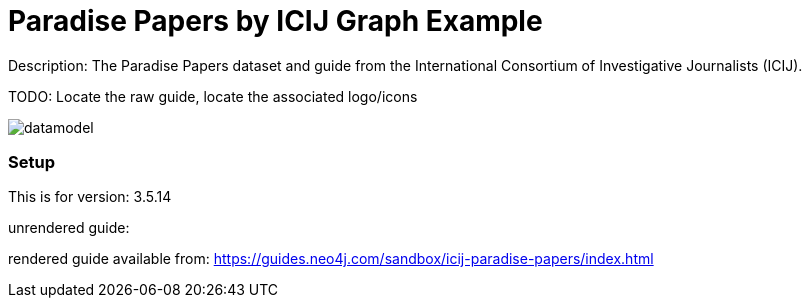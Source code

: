 :name: icij-paradise-papers 
:long_name: Paradise Papers by ICIJ
:description: The Paradise Papers dataset and guide from the International Consortium of Investigative Journalists (ICIJ).
:icon: 
:logo: 
:tags: fraud, paradise papers
:author:
:use-load-script: 
:use-dump-file: https://graph-examples-dump-files.s3.amazonaws.com/icij-paradise-papers.dump
:use-plugin: 
:target-db-version: 3.5.14
:bloom-perspective: 
:guide: 
:rendered-guide: https://guides.neo4j.com/sandbox/icij-paradise-papers/index.html
:model: documentation/img/datamodel.png
:model-guide:
:todo: Locate the raw guide, locate the associated logo/icons
image::{logo}[]

= {long_name} Graph Example

Description: {description}

TODO: {todo}

image::{model}[]

=== Setup

This is for version: {target-db-version}

unrendered guide: {guide}

rendered guide available from: {rendered-guide}